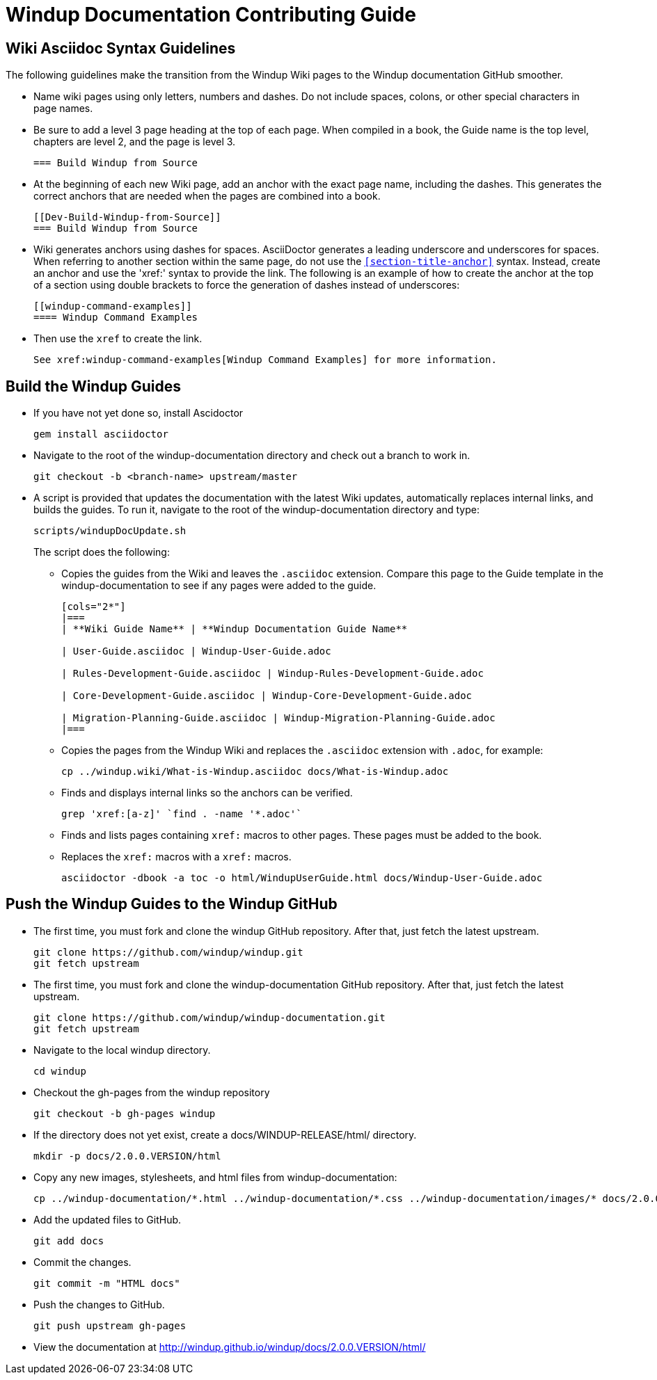 = Windup Documentation Contributing Guide

== Wiki Asciidoc Syntax Guidelines

The following guidelines make the transition from the Windup Wiki pages to the Windup documentation GitHub smoother.

* Name wiki pages using only letters, numbers and dashes. Do not include spaces, colons, or other special characters in page names.

* Be sure to add a level 3 page heading at the top of each page. When compiled in a book, the Guide name is the top level, chapters are level 2, and the page is level  3.

+
----
=== Build Windup from Source
----

* At the beginning of each new Wiki page, add an anchor with the exact page name, including the dashes. This generates the correct anchors that are needed when the pages are combined into a book.
+
----
[[Dev-Build-Windup-from-Source]]
=== Build Windup from Source
----

* Wiki generates anchors using dashes for spaces. AsciiDoctor generates a leading underscore and underscores for spaces. When referring to another section within the same page, do not use the `<<section-title-anchor>>` syntax. Instead, create an anchor and use the 'xref:' syntax to provide the link. The following is an example of how to create the anchor at the top of a section using double brackets to force the generation of dashes instead of underscores:
+
----
[[windup-command-examples]]
==== Windup Command Examples
----

* Then use the `xref` to create the link.
+
----
See xref:windup-command-examples[Windup Command Examples] for more information.
----

== Build the Windup Guides

* If you have not yet done so, install Ascidoctor
+
----
gem install asciidoctor
----

* Navigate to the root of the windup-documentation directory and check out a branch to work in.
+
----
git checkout -b <branch-name> upstream/master
----
      
* A script is provided that updates the documentation with the latest Wiki updates, automatically replaces internal links, and builds the guides. To run it, navigate to the root of the windup-documentation directory and type:
+
----
scripts/windupDocUpdate.sh
----
+
The script does the following:
    
** Copies the guides from the Wiki and leaves the `.asciidoc` extension. Compare this page to the Guide template in the windup-documentation to see if any pages were added to the guide.
+
----  
[cols="2*"] 
|===
| **Wiki Guide Name** | **Windup Documentation Guide Name**

| User-Guide.asciidoc | Windup-User-Guide.adoc 

| Rules-Development-Guide.asciidoc | Windup-Rules-Development-Guide.adoc 

| Core-Development-Guide.asciidoc | Windup-Core-Development-Guide.adoc 

| Migration-Planning-Guide.asciidoc | Windup-Migration-Planning-Guide.adoc 
|===
----

** Copies the pages from the Windup Wiki and replaces the `.asciidoc` extension with `.adoc`, for example:
+
----
cp ../windup.wiki/What-is-Windup.asciidoc docs/What-is-Windup.adoc
----
            
** Finds and displays internal links so the anchors can be verified.
+
----
grep 'xref:[a-z]' `find . -name '*.adoc'`
----

** Finds and lists pages containing `xref:` macros to other pages. These pages must be added to the book.
      
** Replaces the `xref:` macros with a `xref:` macros.
+
----
asciidoctor -dbook -a toc -o html/WindupUserGuide.html docs/Windup-User-Guide.adoc
----

== Push the Windup Guides to the Windup GitHub

* The first time, you must fork and clone the windup GitHub repository. After that, just fetch the latest upstream.

+
----
git clone https://github.com/windup/windup.git
git fetch upstream
----

* The first time, you must fork and clone the windup-documentation GitHub repository. After that, just fetch the latest upstream.

+
----
git clone https://github.com/windup/windup-documentation.git
git fetch upstream
----

* Navigate to the local windup directory.

+
----
cd windup
----

* Checkout the gh-pages from the windup repository

+
----
git checkout -b gh-pages windup 
----

* If the directory does not yet exist, create a docs/WINDUP-RELEASE/html/ directory.

+
----
mkdir -p docs/2.0.0.VERSION/html
----

* Copy any new images, stylesheets, and html files from windup-documentation:

+
----
cp ../windup-documentation/*.html ../windup-documentation/*.css ../windup-documentation/images/* docs/2.0.0.VERSION/html/
----

* Add the updated files to GitHub.

+
----
git add docs
----

* Commit the changes.

+
----
git commit -m "HTML docs"
----

* Push the changes to GitHub.

+
----
git push upstream gh-pages
----

* View the documentation at <http://windup.github.io/windup/docs/2.0.0.VERSION/html/>

